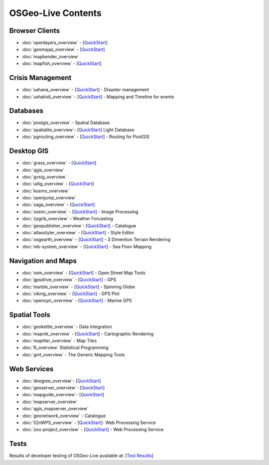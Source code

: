 .. OSGeo-Live documentation master file, created by
   sphinx-quickstart on Tue Jul  6 14:54:20 2010.
   You can adapt this file completely to your liking, but it should at least
   contain the root `toctree` directive.

OSGeo-Live Contents
===================

Browser Clients
---------------
* :doc:`openlayers_overview` - [`QuickStart <../quickstart/openlayers_quickstart.html>`_]
* :doc:`geomajas_overview` - [`QuickStart <../quickstart/geomajas_quickstart.html>`_]
* :doc:`mapbender_overview`
* :doc:`mapfish_overview` - [`QuickStart <../quickstart/mapfish_quickstart.html>`_]

Crisis Management
-----------------
* :doc:`sahana_overview` - [`QuickStart <../quickstart/sahana_quickstart.html>`_] - Disaster management
* :doc:`ushahidi_overview` - [`QuickStart <../quickstart/ushahidi_quickstart.html>`_] - Mapping and Timeline for events

Databases
---------
* :doc:`postgis_overview` - Spatial Database
* :doc:`spatialite_overview`- [`QuickStart <../quickstart/spatialite_quickstart.html>`_] Light Database
* :doc:`pgrouting_overview` - [`QuickStart <../quickstart/pgrouting_quickstart.html>`_] - Routing for PostGIS

Desktop GIS
-----------
* :doc:`grass_overview` - [`QuickStart <../quickstart/grass_quickstart.html>`_]
* :doc:`qgis_overview`
* :doc:`gvsig_overview`
* :doc:`udig_overview` - [`QuickStart <../quickstart/udig_quickstart.html>`_]
* :doc:`kosmo_overview`
* :doc:`openjump_overview`
* :doc:`saga_overview` - [`QuickStart <../quickstart/saga_quickstart.html>`_]
* :doc:`ossim_overview` - [`QuickStart <../quickstart/ossim_quickstart.html>`_] - Image Processing
* :doc:`zygrib_overview` - Weather Forcasting
* :doc:`geopublisher_overview`- [`QuickStart <../quickstart/geopublisher_quickstart.html>`_] - Catalogue
* :doc:`atlasstyler_overview` - [`QuickStart <../quickstart/atlasstyler_quickstart.html>`_] - Style Editor
* :doc:`osgearth_overview` - [`QuickStart <../quickstart/osgearth_quickstart.html>`_] - 3 Dimention Terrain Rendering
* :doc:`mb-system_overview` - [`QuickStart <../quickstart/mb-system_quickstart.html>`_] - Sea Floor Mapping

Navigation and Maps
-------------------
* :doc:`osm_overview` - [`QuickStart <../quickstart/osm_quickstart.html>`_] - Open Street Map Tools
* :doc:`gpsdrive_overview` - [`QuickStart <../quickstart/gpsdrive_quickstart.html>`_] - GPS
* :doc:`marble_overview` - [`QuickStart <../quickstart/marble_quickstart.html>`_] - Spinning Globe
* :doc:`viking_overview` - [`QuickStart <../quickstart/viking_quickstart.html>`_] - GPS Plot
* :doc:`opencpn_overview` - [`QuickStart <../quickstart/opencpn_quickstart.html>`_] - Marine GPS

Spatial Tools
-------------
* :doc:`geokettle_overview` - Data Integration
* :doc:`mapnik_overview` - [`QuickStart <../quickstart/mapnik_quickstart.html>`_] - Cartographic Rendering
* :doc:`maptiler_overview` - Map Tiles
* :doc:`R_overview` Statistical Programming
* :doc:`gmt_overview` - The Generic Mapping Tools

Web Services
------------
* :doc:`deegree_overview`- [`QuickStart <../quickstart/deegree_quickstart.html>`_]
* :doc:`geoserver_overview`- [`QuickStart <../quickstart/geoserver_quickstart.html>`_]
* :doc:`mapguide_overview`- [`QuickStart <../quickstart/mapguide_quickstart.html>`_]
* :doc:`mapserver_overview`
* :doc:`qgis_mapserver_overview`
* :doc:`geonetwork_overview` - Catalogue
* :doc:`52nWPS_overview`  - [`QuickStart <../quickstart/52nWPS_quickstart.html>`_]- Web Processing Service
* :doc:`zoo-project_overview` - [`QuickStart <../quickstart/zoo-project_quickstart.html>`_] - Web Processing Service

Tests
-----
Results of developer testing of OSGeo-Live available at: [`Test Results <../tests.html>`_]
